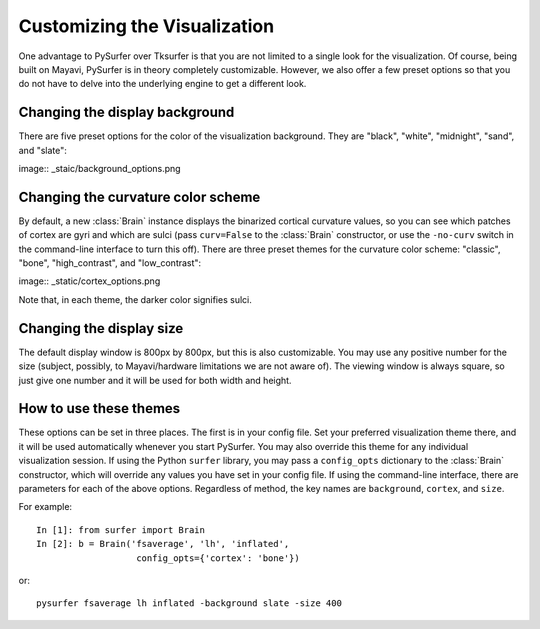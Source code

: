.. _custom_viz:

Customizing the Visualization
=============================

One advantage to PySurfer over Tksurfer is that you are not
limited to a single look for the visualization. Of course, being
built on Mayavi, PySurfer is in theory completely customizable.
However, we also offer a few preset options so that you do not
have to delve into the underlying engine to get a different look.

Changing the display background
-------------------------------

There are five preset options for the color of the visualization
background. They are "black", "white", "midnight", "sand", and
"slate":

image:: _staic/background_options.png

Changing the curvature color scheme
----------------------------------- 

By default, a new :class:`Brain` instance displays the binarized 
cortical curvature values, so you can see which patches of cortex
are gyri and which are sulci (pass ``curv=False`` to the
:class:`Brain` constructor, or use the ``-no-curv`` switch in the
command-line interface to turn this off). There are three preset
themes for the curvature color scheme: "classic", "bone",
"high_contrast", and "low_contrast":

image:: _static/cortex_options.png

Note that, in each theme, the darker color signifies sulci.

Changing the display size
-------------------------

The default display window is 800px by 800px, but this is also
customizable. You may use any positive number for the size
(subject, possibly, to Mayavi/hardware limitations we are not
aware of). The viewing window is always square, so just give one
number and it will be used for both width and height.

How to use these themes
-----------------------

These options can be set in three places. The first is in your
config file. Set your preferred visualization theme there, and it
will be used automatically whenever you start PySurfer. You may
also override this theme for any individual visualization session.
If using the Python ``surfer`` library, you may pass a
``config_opts`` dictionary to the :class:`Brain` constructor,
which will override any values you have set in your config file.
If using the command-line interface, there are parameters for each
of the above options. Regardless of method, the key names are
``background``, ``cortex``, and ``size``.

For example::
    
    In [1]: from surfer import Brain
    In [2]: b = Brain('fsaverage', 'lh', 'inflated',
                       config_opts={'cortex': 'bone'})

or::

    pysurfer fsaverage lh inflated -background slate -size 400


